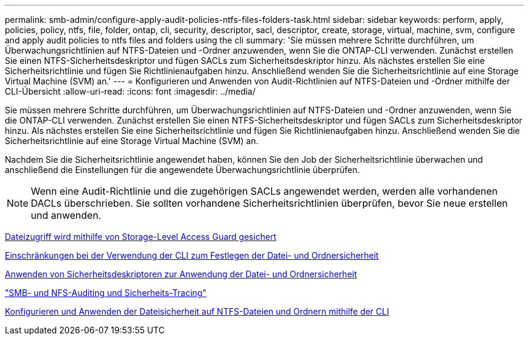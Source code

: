 ---
permalink: smb-admin/configure-apply-audit-policies-ntfs-files-folders-task.html 
sidebar: sidebar 
keywords: perform, apply, policies, policy, ntfs, file, folder, ontap, cli, security, descriptor, sacl, descriptor, create, storage, virtual, machine, svm, configure and apply audit policies to ntfs files and folders using the cli 
summary: 'Sie müssen mehrere Schritte durchführen, um Überwachungsrichtlinien auf NTFS-Dateien und -Ordner anzuwenden, wenn Sie die ONTAP-CLI verwenden. Zunächst erstellen Sie einen NTFS-Sicherheitsdeskriptor und fügen SACLs zum Sicherheitsdeskriptor hinzu. Als nächstes erstellen Sie eine Sicherheitsrichtlinie und fügen Sie Richtlinienaufgaben hinzu. Anschließend wenden Sie die Sicherheitsrichtlinie auf eine Storage Virtual Machine (SVM) an.' 
---
= Konfigurieren und Anwenden von Audit-Richtlinien auf NTFS-Dateien und -Ordner mithilfe der CLI-Übersicht
:allow-uri-read: 
:icons: font
:imagesdir: ../media/


[role="lead"]
Sie müssen mehrere Schritte durchführen, um Überwachungsrichtlinien auf NTFS-Dateien und -Ordner anzuwenden, wenn Sie die ONTAP-CLI verwenden. Zunächst erstellen Sie einen NTFS-Sicherheitsdeskriptor und fügen SACLs zum Sicherheitsdeskriptor hinzu. Als nächstes erstellen Sie eine Sicherheitsrichtlinie und fügen Sie Richtlinienaufgaben hinzu. Anschließend wenden Sie die Sicherheitsrichtlinie auf eine Storage Virtual Machine (SVM) an.

Nachdem Sie die Sicherheitsrichtlinie angewendet haben, können Sie den Job der Sicherheitsrichtlinie überwachen und anschließend die Einstellungen für die angewendete Überwachungsrichtlinie überprüfen.


NOTE: Wenn eine Audit-Richtlinie und die zugehörigen SACLs angewendet werden, werden alle vorhandenen DACLs überschrieben. Sie sollten vorhandene Sicherheitsrichtlinien überprüfen, bevor Sie neue erstellen und anwenden.

xref:secure-file-access-storage-level-access-guard-concept.adoc[Dateizugriff wird mithilfe von Storage-Level Access Guard gesichert]

xref:limits-when-cli-set-file-folder-security-concept.adoc[Einschränkungen bei der Verwendung der CLI zum Festlegen der Datei- und Ordnersicherheit]

xref:security-descriptors-apply-file-folder-security-concept.adoc[Anwenden von Sicherheitsdeskriptoren zur Anwendung der Datei- und Ordnersicherheit]

link:../nas-audit/index.html["SMB- und NFS-Auditing und Sicherheits-Tracing"]

xref:create-ntfs-security-descriptor-file-task.adoc[Konfigurieren und Anwenden der Dateisicherheit auf NTFS-Dateien und Ordnern mithilfe der CLI]
